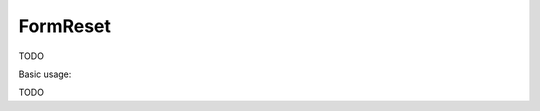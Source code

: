 .. _zend.form.view.helper.form-reset:

FormReset
^^^^^^^^^^^^^^

TODO

.. _zend.form.view.helper.form-reset.usage:

Basic usage:

TODO
